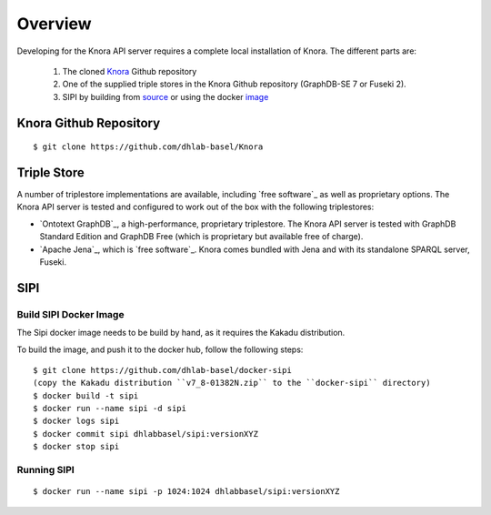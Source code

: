 .. Copyright © 2015 Lukas Rosenthaler, Benjamin Geer, Ivan Subotic,
   Tobias Schweizer, André Kilchenmann, and André Fatton.

   This file is part of Knora.

   Knora is free software: you can redistribute it and/or modify
   it under the terms of the GNU Affero General Public License as published
   by the Free Software Foundation, either version 3 of the License, or
   (at your option) any later version.

   Knora is distributed in the hope that it will be useful,
   but WITHOUT ANY WARRANTY; without even the implied warranty of
   MERCHANTABILITY or FITNESS FOR A PARTICULAR PURPOSE.  See the
   GNU Affero General Public License for more details.

   You should have received a copy of the GNU Affero General Public
   License along with Knora.  If not, see <http://www.gnu.org/licenses/>.


Overview
=========

Developing for the Knora API server requires a complete local installation of Knora. The different parts are:

  1. The cloned Knora_ Github repository
  2. One of the supplied triple stores in the Knora Github repository (GraphDB-SE 7 or Fuseki 2).
  3. SIPI by building from source_ or using the docker image_


.. _Knora: https://github.com/dhlab-basel/Knora
.. _source: https://github.com/dhlab-basel/Sipi
.. _image: https://hub.docker.com/r/dhlabbasel/sipi/


Knora Github Repository
-----------------------

::

  $ git clone https://github.com/dhlab-basel/Knora


Triple Store
-------------

A number of triplestore implementations are available, including `free software`_ as
well as proprietary options. The Knora API server is tested and configured to
work out of the box with the following triplestores:

* `Ontotext GraphDB`_, a high-performance, proprietary triplestore. The Knora
  API server is tested with GraphDB Standard Edition and GraphDB Free (which
  is proprietary but available free of charge).

* `Apache Jena`_, which is `free software`_. Knora comes bundled with Jena and with
  its standalone SPARQL server, Fuseki.
  

SIPI
----


Build SIPI Docker Image
^^^^^^^^^^^^^^^^^^^^^^^

The Sipi docker image needs to be build by hand, as it requires the Kakadu distribution.

To build the image, and push it to the docker hub, follow the following steps: 

::

  $ git clone https://github.com/dhlab-basel/docker-sipi
  (copy the Kakadu distribution ``v7_8-01382N.zip`` to the ``docker-sipi`` directory)
  $ docker build -t sipi
  $ docker run --name sipi -d sipi
  $ docker logs sipi
  $ docker commit sipi dhlabbasel/sipi:versionXYZ
  $ docker stop sipi

Running SIPI
^^^^^^^^^^^^^

::

  $ docker run --name sipi -p 1024:1024 dhlabbasel/sipi:versionXYZ